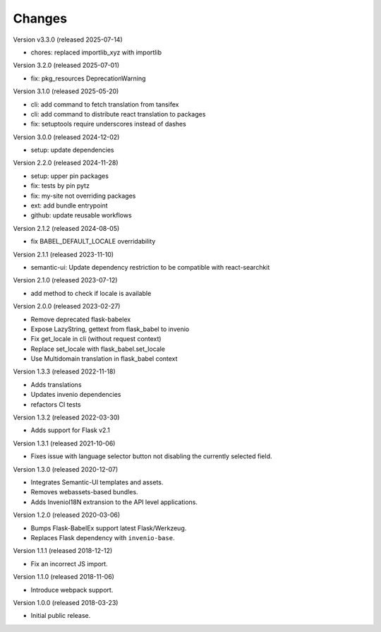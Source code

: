 ..
    This file is part of Invenio.
    Copyright (C) 2015-2018 CERN.
    Copyright (C) 2024-2025 Graz University of Technology.

    Invenio is free software; you can redistribute it and/or modify it
    under the terms of the MIT License; see LICENSE file for more details.

Changes
=======

Version v3.3.0 (released 2025-07-14)

- chores: replaced importlib_xyz with importlib

Version 3.2.0 (released 2025-07-01)

- fix: pkg_resources DeprecationWarning

Version 3.1.0 (released 2025-05-20)

- cli: add command to fetch translation from tansifex
- cli: add command to distribute react translation to packages
- fix: setuptools require underscores instead of dashes

Version 3.0.0 (released 2024-12-02)

- setup: update dependencies

Version 2.2.0 (released 2024-11-28)

- setup: upper pin packages
- fix: tests by pin pytz
- fix: my-site not overriding packages
- ext: add bundle entrypoint
- github: update reusable workflows

Version 2.1.2 (released 2024-08-05)

- fix BABEL_DEFAULT_LOCALE overridability

Version 2.1.1 (released 2023-11-10)

- semantic-ui: Update dependency restriction to be compatible with react-searchkit

Version 2.1.0 (released 2023-07-12)

- add method to check if locale is available

Version 2.0.0 (released 2023-02-27)

- Remove deprecated flask-babelex
- Expose LazyString, gettext from flask_babel to invenio
- Fix get_locale in cli (without request context)
- Replace set_locale with flask_babel.set_locale
- Use Multidomain translation in flask_babel context

Version 1.3.3 (released 2022-11-18)

- Adds translations
- Updates invenio dependencies
- refactors CI tests

Version 1.3.2 (released 2022-03-30)

- Adds support for Flask v2.1

Version 1.3.1 (released 2021-10-06)

- Fixes issue with language selector button not disabling the currently
  selected field.

Version 1.3.0 (released 2020-12-07)

- Integrates Semantic-UI templates and assets.
- Removes webassets-based bundles.
- Adds InvenioI18N extransion to the API level applications.

Version 1.2.0 (released 2020-03-06)

- Bumps Flask-BabelEx support latest Flask/Werkzeug.
- Replaces Flask dependency with ``invenio-base``.

Version 1.1.1 (released 2018-12-12)

- Fix an incorrect JS import.

Version 1.1.0 (released 2018-11-06)

- Introduce webpack support.

Version 1.0.0 (released 2018-03-23)

- Initial public release.
